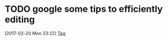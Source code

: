 * TODO google some tips to efficiently editing
  :LOGBOOK:  
  CLOCK: [2017-02-20 Mon 23:22]--[2017-02-20 Mon 23:23] =>  0:01
  :END:      
[2017-02-20 Mon 23:22]
[[file:~/note/todo-know.org::*Tag][Tag]]
